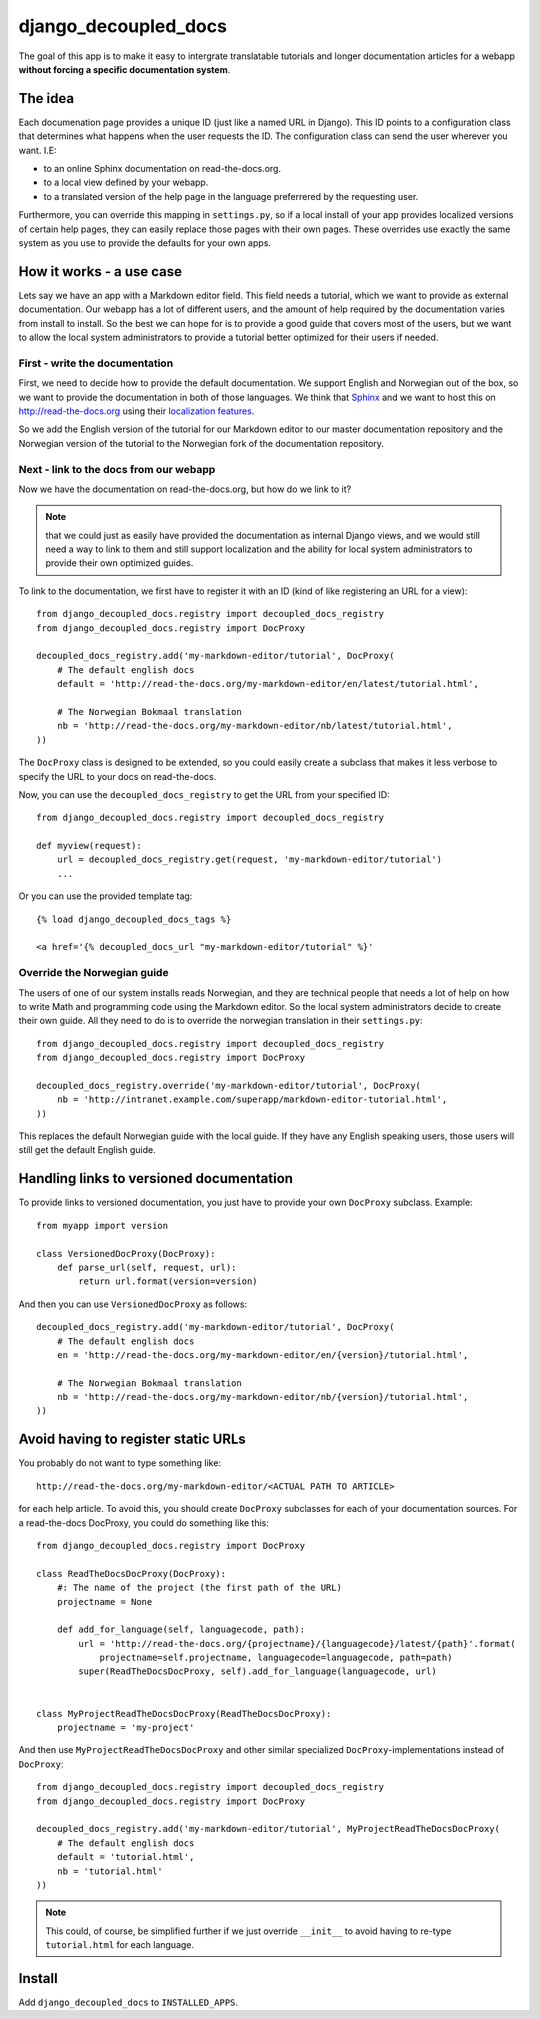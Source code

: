 #####################
django_decoupled_docs
#####################

The goal of this app is to make it easy to intergrate translatable tutorials
and longer documentation articles for a webapp **without forcing a specific documentation system**. 

The idea
========
Each documenation page provides a unique ID (just like a named URL in
Django). This ID points to a configuration class that determines what
happens when the user requests the ID. The configuration class can
send the user wherever you want. I.E:

- to an online Sphinx documentation on read-the-docs.org.
- to a local view defined by your webapp.
- to a translated version of the help page in the language preferrered by the requesting user.

Furthermore, you can override this mapping in ``settings.py``, so if a
local install of your app provides localized versions of certain help pages,
they can easily replace those pages with their own pages. These overrides use
exactly the same system as you use to provide the defaults for your own apps.


How it works - a use case
=========================
Lets say we have an app with a Markdown editor field. This field needs a
tutorial, which we want to provide as external documentation. Our webapp
has a lot of different users, and the amount of help required by the 
documentation varies from install to install. So the best we can hope
for is to provide a good guide that covers most of the users, but we
want to allow the local system administrators to provide a tutorial better
optimized for their users if needed.

First - write the documentation
-------------------------------
First, we need to decide how to provide the default documentation. We support
English and Norwegian out of the box, so we want to provide the documentation
in both of those languages. We think that Sphinx_ and we want to host this
on http://read-the-docs.org using their
`localization features <http://read-the-docs.readthedocs.org/en/latest/localization.html>`_.

So we add the English version of the tutorial for our Markdown editor to our
master documentation repository and the Norwegian version of the tutorial to
the Norwegian fork of the documentation repository.


Next - link to the docs from our webapp
---------------------------------------
Now we have the documentation on read-the-docs.org, but how do we link
to it?

.. note:: 

    that we could just as easily have provided the documentation
    as internal Django views, and we would still need a way to link to them
    and still support localization and the ability for local system administrators
    to provide their own optimized guides.

To link to the documentation, we first have to register it with an ID (kind of like registering an URL for a view)::

    from django_decoupled_docs.registry import decoupled_docs_registry
    from django_decoupled_docs.registry import DocProxy

    decoupled_docs_registry.add('my-markdown-editor/tutorial', DocProxy(
        # The default english docs
        default = 'http://read-the-docs.org/my-markdown-editor/en/latest/tutorial.html',

        # The Norwegian Bokmaal translation
        nb = 'http://read-the-docs.org/my-markdown-editor/nb/latest/tutorial.html',
    ))

The ``DocProxy`` class is designed to be extended, so you could easily create a
subclass that makes it less verbose to specify the URL to your docs on
read-the-docs.

Now, you can use the ``decoupled_docs_registry`` to get the URL from your specified ID::

    from django_decoupled_docs.registry import decoupled_docs_registry

    def myview(request):
        url = decoupled_docs_registry.get(request, 'my-markdown-editor/tutorial')
        ...

Or you can use the provided template tag::

    {% load django_decoupled_docs_tags %}

    <a href='{% decoupled_docs_url "my-markdown-editor/tutorial" %}'


Override the Norwegian guide
----------------------------
The users of one of our system installs reads Norwegian, and they are technical
people that needs a lot of help on how to write Math and programming code using
the Markdown editor. So the local system administrators decide to create their own
guide. All they need to do is to override the norwegian translation in their ``settings.py``::

    
    from django_decoupled_docs.registry import decoupled_docs_registry
    from django_decoupled_docs.registry import DocProxy

    decoupled_docs_registry.override('my-markdown-editor/tutorial', DocProxy(
        nb = 'http://intranet.example.com/superapp/markdown-editor-tutorial.html',
    ))

This replaces the default Norwegian guide with the local guide. If they have
any English speaking users, those users will still get the default English
guide.


Handling links to versioned documentation
=========================================
To provide links to versioned documentation, you just have to provide your own ``DocProxy`` subclass. Example::

    from myapp import version

    class VersionedDocProxy(DocProxy):
        def parse_url(self, request, url):
            return url.format(version=version)    


And then you can use ``VersionedDocProxy`` as follows::

    decoupled_docs_registry.add('my-markdown-editor/tutorial', DocProxy(
        # The default english docs
        en = 'http://read-the-docs.org/my-markdown-editor/en/{version}/tutorial.html',

        # The Norwegian Bokmaal translation
        nb = 'http://read-the-docs.org/my-markdown-editor/nb/{version}/tutorial.html',
    ))


Avoid having to register static URLs
====================================
You probably do not want to type something like::

    http://read-the-docs.org/my-markdown-editor/<ACTUAL PATH TO ARTICLE>
    
for each help article. To avoid this, you should create ``DocProxy`` subclasses for each
of your documentation sources. For a read-the-docs DocProxy, you could do something like this::

    from django_decoupled_docs.registry import DocProxy

    class ReadTheDocsDocProxy(DocProxy):
        #: The name of the project (the first path of the URL)
        projectname = None
    
        def add_for_language(self, languagecode, path):
            url = 'http://read-the-docs.org/{projectname}/{languagecode}/latest/{path}'.format(
                projectname=self.projectname, languagecode=languagecode, path=path)
            super(ReadTheDocsDocProxy, self).add_for_language(languagecode, url)


    class MyProjectReadTheDocsDocProxy(ReadTheDocsDocProxy):
        projectname = 'my-project'


And then use ``MyProjectReadTheDocsDocProxy`` and other similar specialized
``DocProxy``-implementations instead of ``DocProxy``::

    from django_decoupled_docs.registry import decoupled_docs_registry
    from django_decoupled_docs.registry import DocProxy

    decoupled_docs_registry.add('my-markdown-editor/tutorial', MyProjectReadTheDocsDocProxy(
        # The default english docs
        default = 'tutorial.html',
        nb = 'tutorial.html'
    ))

.. note::

    This could, of course, be simplified further if we just override ``__init__``
    to avoid having to re-type ``tutorial.html`` for each language.




Install
=======
Add ``django_decoupled_docs`` to ``INSTALLED_APPS``.


.. _Sphinx: http://sphinx-doc.org/
